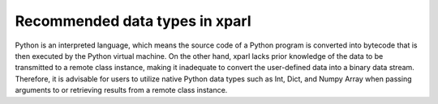 Recommended data types in xparl
================================
Python is an interpreted language, which means the source code of a Python program is converted into bytecode that is then executed by the Python virtual machine. On the other hand, xparl lacks prior knowledge of the data to be transmitted to a remote class instance, making it inadequate to convert the user-defined data into a binary data stream. Therefore, it is advisable for users to utilize native Python data types such as Int, Dict, and Numpy Array when passing arguments to or retrieving results from a remote class instance.
